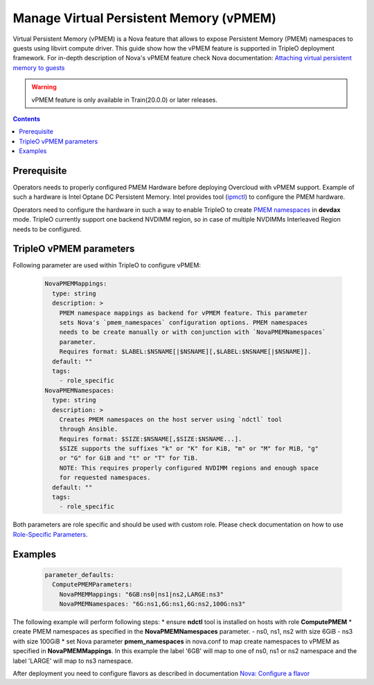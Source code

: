 Manage Virtual Persistent Memory (vPMEM)
=====================================================
Virtual Persistent Memory (vPMEM) is a Nova feature that allows to expose
Persistent Memory (PMEM) namespaces to guests using libvirt compute driver.
This guide show how the vPMEM feature is supported in TripleO deployment
framework. For in-depth description of Nova's vPMEM feature check Nova
documentation: `Attaching virtual persistent memory to guests
<https://docs.openstack.org/nova/latest/admin/virtual-persistent-memory.html>`_

.. warning::

  vPMEM feature is only available in Train(20.0.0) or later releases.

.. contents::
  :depth: 3
  :backlinks: none

Prerequisite
------------
Operators needs to properly configured PMEM Hardware before deploying Overcloud
with vPMEM support. Example of such a hardware is Intel Optane DC Persistent Memory.
Intel provides tool (`ipmctl <https://software.intel.com/en-us/articles/quick-start-guide-configure-intel-optane-dc-persistent-memory-on-linux>`_)
to configure the PMEM hardware.

Operators need to configure the hardware in such a way to enable TripleO to create
`PMEM namespaces <http://pmem.io/ndctl/ndctl-create-namespace.html>`_ in **devdax** mode.
TripleO currently support one backend NVDIMM region, so in case of multiple NVDIMMs
Interleaved Region needs to be configured.

TripleO vPMEM parameters
------------------------

Following parameter are used within TripleO to configure vPMEM:

    .. code::

        NovaPMEMMappings:
          type: string
          description: >
            PMEM namespace mappings as backend for vPMEM feature. This parameter
            sets Nova's `pmem_namespaces` configuration options. PMEM namespaces
            needs to be create manually or with conjunction with `NovaPMEMNamespaces`
            parameter.
            Requires format: $LABEL:$NSNAME[|$NSNAME][,$LABEL:$NSNAME[|$NSNAME]].
          default: ""
          tags:
            - role_specific
        NovaPMEMNamespaces:
          type: string
          description: >
            Creates PMEM namespaces on the host server using `ndctl` tool
            through Ansible.
            Requires format: $SIZE:$NSNAME[,$SIZE:$NSNAME...].
            $SIZE supports the suffixes "k" or "K" for KiB, "m" or "M" for MiB, "g"
            or "G" for GiB and "t" or "T" for TiB.
            NOTE: This requires properly configured NVDIMM regions and enough space
            for requested namespaces.
          default: ""
          tags:
            - role_specific

Both parameters are role specific and should be used with custom role. Please check documentation on
how to use `Role-Specific Parameters <https://docs.openstack.org/project-deploy-guide/tripleo-docs/latest/features/role_specific_parameters.html>`_.

Examples
--------
    .. code::

        parameter_defaults:
          ComputePMEMParameters:
            NovaPMEMMappings: "6GB:ns0|ns1|ns2,LARGE:ns3"
            NovaPMEMNamespaces: "6G:ns1,6G:ns1,6G:ns2,100G:ns3"


The following example will perform following steps:
* ensure **ndctl** tool is installed on hosts with role **ComputePMEM**
* create PMEM namespaces as specified in the **NovaPMEMNamespaces** parameter.
- ns0, ns1, ns2 with size 6GiB
- ns3 with size 100GiB
* set Nova parameter **pmem_namespaces** in nova.conf to map create namespaces to vPMEM as specified in **NovaPMEMMappings**.
In this example the label '6GB' will map to one of ns0, ns1 or ns2 namespace and the label 'LARGE' will map to ns3 namespace.

After deployment you need to configure flavors as described in documentation `Nova: Configure a flavor <https://docs.openstack.org/nova/latest/admin/virtual-persistent-memory.html#configure-a-flavor>`_
